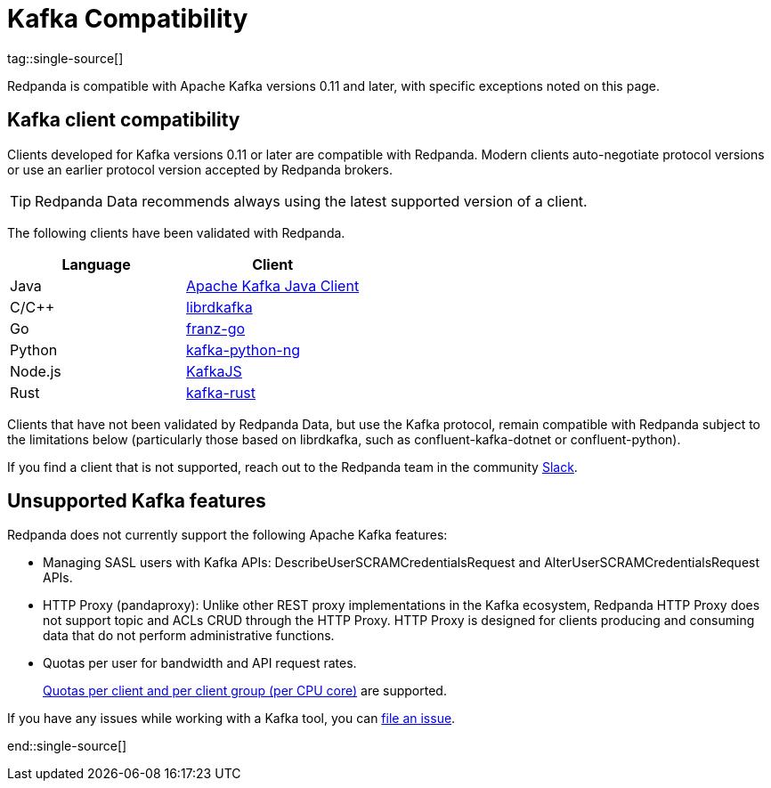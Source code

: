 = Kafka Compatibility
:page-aliases: development:kafka-clients.adoc
:page-categories: Clients, Development, Kafka Compatibility
:pp: {plus}{plus}
tag::single-source[]
:description: Kafka clients, version 0.11 or later, are compatible with Redpanda. Validations and exceptions are listed.

Redpanda is compatible with Apache Kafka versions 0.11 and later, with specific exceptions noted on this page.

== Kafka client compatibility

Clients developed for Kafka versions 0.11 or later are compatible with Redpanda. Modern clients auto-negotiate protocol versions or use an earlier protocol version accepted by Redpanda brokers.

TIP: Redpanda Data recommends always using the latest supported version of a client.

The following clients have been validated with Redpanda.

|===
| Language | Client

| Java
| https://github.com/apache/kafka[Apache Kafka Java Client^]

| C/C{pp}
| https://github.com/edenhill/librdkafka[librdkafka^]

| Go
| https://github.com/twmb/franz-go[franz-go^]

| Python
| https://pypi.org/project/kafka-python-ng[kafka-python-ng^]

| Node.js
| https://kafka.js.org[KafkaJS^]

| Rust
| https://github.com/kafka-rust/kafka-rust[kafka-rust^]
|===

Clients that have not been validated by Redpanda Data, but use the Kafka protocol, remain compatible with Redpanda subject to the limitations below (particularly those based on librdkafka, such as confluent-kafka-dotnet or confluent-python).

If you find a client that is not
supported, reach out to the Redpanda team in the community https://redpanda.com/slack[Slack^].

== Unsupported Kafka features

Redpanda does not currently support the following Apache Kafka features:

* Managing SASL users with Kafka APIs: DescribeUserSCRAMCredentialsRequest and AlterUserSCRAMCredentialsRequest APIs.
* HTTP Proxy (pandaproxy): Unlike other REST proxy implementations in the Kafka ecosystem, Redpanda HTTP Proxy does not support topic and ACLs CRUD through the HTTP Proxy. HTTP Proxy is designed for clients producing and consuming data that do not perform administrative functions.
* Quotas per user for bandwidth and API request rates.
ifndef::env-cloud[]
+
xref:manage:cluster-maintenance/manage-throughput.adoc#client-throughput-limits[Quotas per client and per client group (per CPU core)] are supported.
endif::[]

If you have any issues while working with a Kafka tool, you can https://github.com/redpanda-data/redpanda/issues/new[file an issue^].

end::single-source[]
